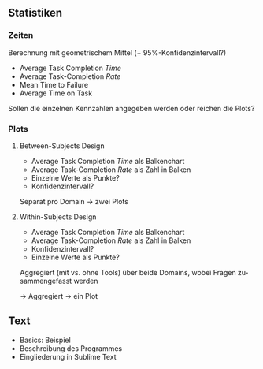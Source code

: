 #+LATEX_CLASS: article
#+OPTIONS: author:nil toc:nil num:nil
#+LaTeX_CLASS_OPTIONS: [a4paper,11pt]
#+LaTeX_HEADER: \usepackage[]{keystroke}
#+LaTeX_HEADER: \pagenumbering{gobble}
#+LATEX_HEADER: \usepackage[ngerman]{babel}
#+LANGUAGE: de
#+TITLE: 
#+DATE: 
** Statistiken
*** Zeiten
Berechnung mit geometrischem Mittel (+ 95%-Konfidenzintervall?)
- Average Task Completion /Time/
- Average Task-Completion /Rate/
- Mean Time to Failure
- Average Time on Task

Sollen die einzelnen Kennzahlen angegeben werden oder reichen die Plots?

*** Plots

**** Between-Subjects Design

- Average Task Completion /Time/ als Balkenchart
- Average Task-Completion /Rate/ als Zahl in Balken
- Einzelne Werte als Punkte?
- Konfidenzintervall?

Separat pro Domain -> zwei Plots


**** Within-Subjects Design

- Average Task Completion /Time/ als Balkenchart
- Average Task-Completion /Rate/ als Zahl in Balken
- Konfidenzintervall?
- Einzelne Werte als Punkte?
Aggregiert (mit vs. ohne Tools) über beide Domains, wobei Fragen
zusammengefasst werden

-> Aggregiert -> ein Plot

** Text

- Basics: Beispiel
- Beschreibung des Programmes
- Eingliederung in Sublime Text
